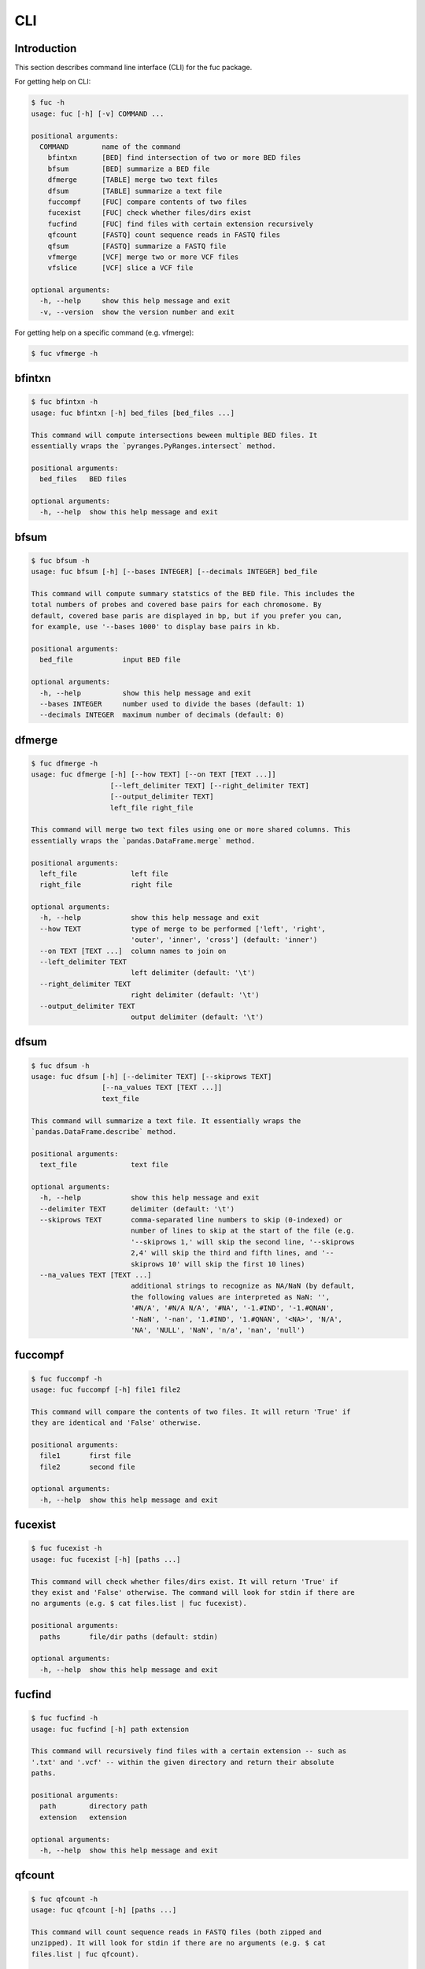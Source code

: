 ..
   This file was automatically generated by docs/create.py.

CLI
***

Introduction
============

This section describes command line interface (CLI) for the fuc package.

For getting help on CLI:

.. code-block:: console

   $ fuc -h
   usage: fuc [-h] [-v] COMMAND ...
   
   positional arguments:
     COMMAND        name of the command
       bfintxn      [BED] find intersection of two or more BED files
       bfsum        [BED] summarize a BED file
       dfmerge      [TABLE] merge two text files
       dfsum        [TABLE] summarize a text file
       fuccompf     [FUC] compare contents of two files
       fucexist     [FUC] check whether files/dirs exist
       fucfind      [FUC] find files with certain extension recursively
       qfcount      [FASTQ] count sequence reads in FASTQ files
       qfsum        [FASTQ] summarize a FASTQ file
       vfmerge      [VCF] merge two or more VCF files
       vfslice      [VCF] slice a VCF file
   
   optional arguments:
     -h, --help     show this help message and exit
     -v, --version  show the version number and exit

For getting help on a specific command (e.g. vfmerge):

.. code-block:: console

   $ fuc vfmerge -h

bfintxn
=======

.. code-block:: console

   $ fuc bfintxn -h
   usage: fuc bfintxn [-h] bed_files [bed_files ...]
   
   This command will compute intersections beween multiple BED files. It
   essentially wraps the `pyranges.PyRanges.intersect` method.
   
   positional arguments:
     bed_files   BED files
   
   optional arguments:
     -h, --help  show this help message and exit

bfsum
=====

.. code-block:: console

   $ fuc bfsum -h
   usage: fuc bfsum [-h] [--bases INTEGER] [--decimals INTEGER] bed_file
   
   This command will compute summary statstics of the BED file. This includes the
   total numbers of probes and covered base pairs for each chromosome. By
   default, covered base paris are displayed in bp, but if you prefer you can,
   for example, use '--bases 1000' to display base pairs in kb.
   
   positional arguments:
     bed_file            input BED file
   
   optional arguments:
     -h, --help          show this help message and exit
     --bases INTEGER     number used to divide the bases (default: 1)
     --decimals INTEGER  maximum number of decimals (default: 0)

dfmerge
=======

.. code-block:: console

   $ fuc dfmerge -h
   usage: fuc dfmerge [-h] [--how TEXT] [--on TEXT [TEXT ...]]
                      [--left_delimiter TEXT] [--right_delimiter TEXT]
                      [--output_delimiter TEXT]
                      left_file right_file
   
   This command will merge two text files using one or more shared columns. This
   essentially wraps the `pandas.DataFrame.merge` method.
   
   positional arguments:
     left_file             left file
     right_file            right file
   
   optional arguments:
     -h, --help            show this help message and exit
     --how TEXT            type of merge to be performed ['left', 'right',
                           'outer', 'inner', 'cross'] (default: 'inner')
     --on TEXT [TEXT ...]  column names to join on
     --left_delimiter TEXT
                           left delimiter (default: '\t')
     --right_delimiter TEXT
                           right delimiter (default: '\t')
     --output_delimiter TEXT
                           output delimiter (default: '\t')

dfsum
=====

.. code-block:: console

   $ fuc dfsum -h
   usage: fuc dfsum [-h] [--delimiter TEXT] [--skiprows TEXT]
                    [--na_values TEXT [TEXT ...]]
                    text_file
   
   This command will summarize a text file. It essentially wraps the
   `pandas.DataFrame.describe` method.
   
   positional arguments:
     text_file             text file
   
   optional arguments:
     -h, --help            show this help message and exit
     --delimiter TEXT      delimiter (default: '\t')
     --skiprows TEXT       comma-separated line numbers to skip (0-indexed) or
                           number of lines to skip at the start of the file (e.g.
                           '--skiprows 1,' will skip the second line, '--skiprows
                           2,4' will skip the third and fifth lines, and '--
                           skiprows 10' will skip the first 10 lines)
     --na_values TEXT [TEXT ...]
                           additional strings to recognize as NA/NaN (by default,
                           the following values are interpreted as NaN: '',
                           '#N/A', '#N/A N/A', '#NA', '-1.#IND', '-1.#QNAN',
                           '-NaN', '-nan', '1.#IND', '1.#QNAN', '<NA>', 'N/A',
                           'NA', 'NULL', 'NaN', 'n/a', 'nan', 'null')

fuccompf
========

.. code-block:: console

   $ fuc fuccompf -h
   usage: fuc fuccompf [-h] file1 file2
   
   This command will compare the contents of two files. It will return 'True' if
   they are identical and 'False' otherwise.
   
   positional arguments:
     file1       first file
     file2       second file
   
   optional arguments:
     -h, --help  show this help message and exit

fucexist
========

.. code-block:: console

   $ fuc fucexist -h
   usage: fuc fucexist [-h] [paths ...]
   
   This command will check whether files/dirs exist. It will return 'True' if
   they exist and 'False' otherwise. The command will look for stdin if there are
   no arguments (e.g. $ cat files.list | fuc fucexist).
   
   positional arguments:
     paths       file/dir paths (default: stdin)
   
   optional arguments:
     -h, --help  show this help message and exit

fucfind
=======

.. code-block:: console

   $ fuc fucfind -h
   usage: fuc fucfind [-h] path extension
   
   This command will recursively find files with a certain extension -- such as
   '.txt' and '.vcf' -- within the given directory and return their absolute
   paths.
   
   positional arguments:
     path        directory path
     extension   extension
   
   optional arguments:
     -h, --help  show this help message and exit

qfcount
=======

.. code-block:: console

   $ fuc qfcount -h
   usage: fuc qfcount [-h] [paths ...]
   
   This command will count sequence reads in FASTQ files (both zipped and
   unzipped). It will look for stdin if there are no arguments (e.g. $ cat
   files.list | fuc qfcount).
   
   positional arguments:
     paths       FASTQ file paths (default: stdin)
   
   optional arguments:
     -h, --help  show this help message and exit

qfsum
=====

.. code-block:: console

   $ fuc qfsum -h
   usage: fuc qfsum [-h] fastq_file
   
   This command will output a summary of the input FASTQ file (both zipped and
   unqzipped). The summary includes the total number of sequence reads, the
   distribution of read lengths, and the numbers of unique and duplicate
   sequences.
   
   positional arguments:
     fastq_file  input FASTQ file
   
   optional arguments:
     -h, --help  show this help message and exit

vfmerge
=======

.. code-block:: console

   $ fuc vfmerge -h
   usage: fuc vfmerge [-h] [--how TEXT] [--format TEXT] [--sort] [--collapse]
                      vcf_files [vcf_files ...]
   
   This command will merge multiple VCF files (both zipped and unzipped). By
   default, only the GT subfield of the FORMAT field will be included in the
   merged VCF. Use '--format' to include additional FORMAT subfields such as AD
   and DP.
   
   positional arguments:
     vcf_files      VCF files
   
   optional arguments:
     -h, --help     show this help message and exit
     --how TEXT     type of merge as defined in `pandas.DataFrame.merge`
                    (default: 'inner')
     --format TEXT  FORMAT subfields to be retained (e.g. 'GT:AD:DP') (default:
                    'GT')
     --sort         use this flag to turn off sorting of records (default: True)
     --collapse     use this flag to collapse duplicate records (default: False)

vfslice
=======

.. code-block:: console

   $ fuc vfslice -h
   usage: fuc vfslice [-h] [--start INTEGER] [--end INTEGER] vcf_file chrom
   
   This command will slice a VCF file (both zipped and unzipped).
   
   positional arguments:
     vcf_file         VCF file
     chrom            chromosome
   
   optional arguments:
     -h, --help       show this help message and exit
     --start INTEGER  start position
     --end INTEGER    end position

